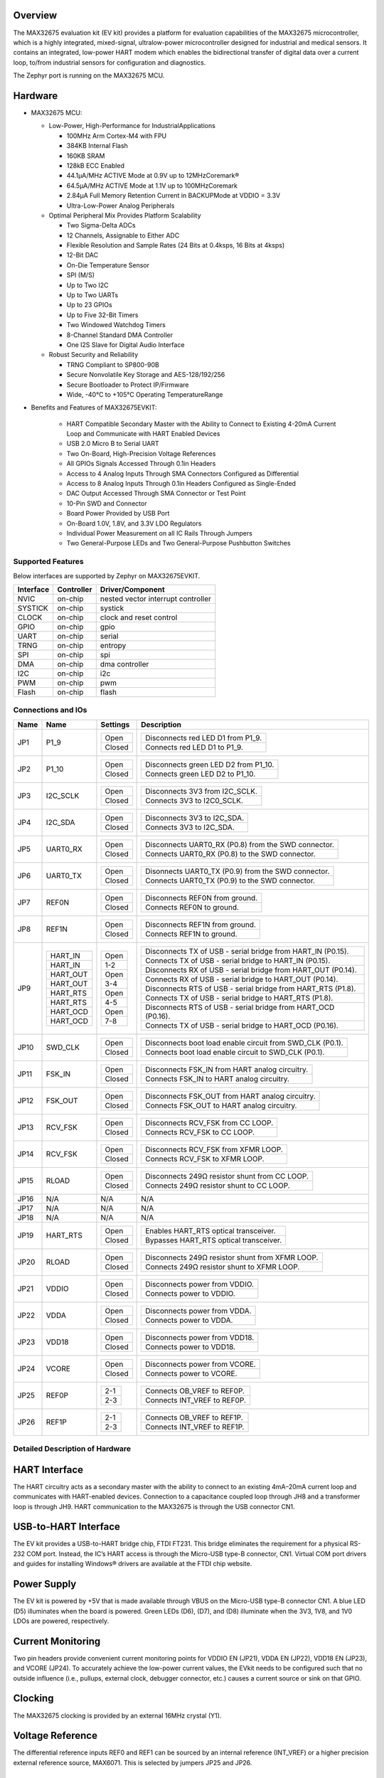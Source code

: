 .. zephyr:board:: max32675evkit

Overview
********
The MAX32675 evaluation kit (EV kit) provides a platform for evaluation capabilities of
the MAX32675 microcontroller, which is a highly integrated, mixed-signal, ultralow-power
microcontroller designed for industrial and medical sensors. It contains an integrated, low-power
HART modem which enables the bidirectional transfer of digital data over a current loop, to/from
industrial sensors for configuration and diagnostics.

The Zephyr port is running on the MAX32675 MCU.

Hardware
********

- MAX32675 MCU:

  - Low-Power, High-Performance for IndustrialApplications

    - 100MHz Arm Cortex-M4 with FPU
    - 384KB Internal Flash
    - 160KB SRAM
    - 128kB ECC Enabled
    - 44.1μA/MHz ACTIVE Mode at 0.9V up to 12MHzCoremark®
    - 64.5μA/MHz ACTIVE Mode at 1.1V up to 100MHzCoremark
    - 2.84μA Full Memory Retention Current in BACKUPMode at VDDIO = 3.3V
    - Ultra-Low-Power Analog Peripherals

  - Optimal Peripheral Mix Provides Platform Scalability

    - Two Sigma-Delta ADCs
    - 12 Channels, Assignable to Either ADC
    - Flexible Resolution and Sample Rates (24 Bits at 0.4ksps, 16 Bits at 4ksps)
    - 12-Bit DAC
    - On-Die Temperature Sensor
    - SPI (M/S)
    - Up to Two I2C
    - Up to Two UARTs
    - Up to 23 GPIOs
    - Up to Five 32-Bit Timers
    - Two Windowed Watchdog Timers
    - 8-Channel Standard DMA Controller
    - One I2S Slave for Digital Audio Interface

  - Robust Security and Reliability

    - TRNG Compliant to SP800-90B
    - Secure Nonvolatile Key Storage and AES-128/192/256
    - Secure Bootloader to Protect IP/Firmware
    - Wide, -40°C to +105°C Operating TemperatureRange


- Benefits and Features of MAX32675EVKIT:

    - HART Compatible Secondary Master with the Ability to Connect to Existing 4-20mA Current Loop and Communicate with HART Enabled Devices
    - USB 2.0 Micro B to Serial UART
    - Two On-Board, High-Precision Voltage References
    - All GPIOs Signals Accessed Through 0.1in Headers
    - Access to 4 Analog Inputs Through SMA Connectors Configured as Differential
    - Access to 8 Analog Inputs Through 0.1in Headers Configured as Single-Ended
    - DAC Output Accessed Through SMA Connector or Test Point
    - 10-Pin SWD and Connector
    - Board Power Provided by USB Port
    - On-Board 1.0V, 1.8V, and 3.3V LDO Regulators
    - Individual Power Measurement on all IC Rails Through Jumpers
    - Two General-Purpose LEDs and Two General-Purpose Pushbutton Switches

Supported Features
==================

Below interfaces are supported by Zephyr on MAX32675EVKIT.

+-----------+------------+-------------------------------------+
| Interface | Controller | Driver/Component                    |
+===========+============+=====================================+
| NVIC      | on-chip    | nested vector interrupt controller  |
+-----------+------------+-------------------------------------+
| SYSTICK   | on-chip    | systick                             |
+-----------+------------+-------------------------------------+
| CLOCK     | on-chip    | clock and reset control             |
+-----------+------------+-------------------------------------+
| GPIO      | on-chip    | gpio                                |
+-----------+------------+-------------------------------------+
| UART      | on-chip    | serial                              |
+-----------+------------+-------------------------------------+
| TRNG      | on-chip    | entropy                             |
+-----------+------------+-------------------------------------+
| SPI       | on-chip    | spi                                 |
+-----------+------------+-------------------------------------+
| DMA       | on-chip    | dma controller                      |
+-----------+------------+-------------------------------------+
| I2C       | on-chip    | i2c                                 |
+-----------+------------+-------------------------------------+
| PWM       | on-chip    | pwm                                 |
+-----------+------------+-------------------------------------+
| Flash     | on-chip    | flash                               |
+-----------+------------+-------------------------------------+

Connections and IOs
===================

+-----------+---------------+---------------+--------------------------------------------------------------------------------------------------+
| Name      | Name          | Settings      | Description                                                                                      |
+===========+===============+===============+==================================================================================================+
| JP1       | P1_9          |               |                                                                                                  |
|           |               | +-----------+ |  +-------------------------------------------------------------------------------+               |
|           |               | | Open      | |  | Disconnects red LED D1 from P1_9.                                             |               |
|           |               | +-----------+ |  +-------------------------------------------------------------------------------+               |
|           |               | | Closed    | |  | Connects red LED D1 to P1_9.                                                  |               |
|           |               | +-----------+ |  +-------------------------------------------------------------------------------+               |
|           |               |               |                                                                                                  |
+-----------+---------------+---------------+--------------------------------------------------------------------------------------------------+
| JP2       | P1_10         | +-----------+ |  +-------------------------------------------------------------------------------+               |
|           |               | | Open      | |  | Disconnects green LED D2 from P1_10.                                          |               |
|           |               | +-----------+ |  +-------------------------------------------------------------------------------+               |
|           |               | | Closed    | |  | Connects green LED D2 to P1_10.                                               |               |
|           |               | +-----------+ |  +-------------------------------------------------------------------------------+               |
|           |               |               |                                                                                                  |
+-----------+---------------+---------------+--------------------------------------------------------------------------------------------------+
| JP3       | I2C_SCLK      | +-----------+ |  +-------------------------------------------------------------------------------+               |
|           |               | | Open      | |  | Disconnects 3V3 from I2C_SCLK.                                                |               |
|           |               | +-----------+ |  +-------------------------------------------------------------------------------+               |
|           |               | | Closed    | |  | Connects 3V3 to I2C0_SCLK.                                                    |               |
|           |               | +-----------+ |  +-------------------------------------------------------------------------------+               |
|           |               |               |                                                                                                  |
+-----------+---------------+---------------+--------------------------------------------------------------------------------------------------+
| JP4       | I2C_SDA       | +-----------+ |  +-------------------------------------------------------------------------------+               |
|           |               | | Open      | |  | Disconnects 3V3 to I2C_SDA.                                                   |               |
|           |               | +-----------+ |  +-------------------------------------------------------------------------------+               |
|           |               | | Closed    | |  | Connects 3V3 to I2C_SDA.                                                      |               |
|           |               | +-----------+ |  +-------------------------------------------------------------------------------+               |
|           |               |               |                                                                                                  |
+-----------+---------------+---------------+--------------------------------------------------------------------------------------------------+
| JP5       | UART0_RX      | +-----------+ |  +-------------------------------------------------------------------------------+               |
|           |               | | Open      | |  | Disconnects UART0_RX (P0.8) from the SWD connector.                           |               |
|           |               | +-----------+ |  +-------------------------------------------------------------------------------+               |
|           |               | | Closed    | |  | Connects UART0_RX (P0.8) to the SWD connector.                                |               |
|           |               | +-----------+ |  +-------------------------------------------------------------------------------+               |
|           |               |               |                                                                                                  |
+-----------+---------------+---------------+--------------------------------------------------------------------------------------------------+
| JP6       | UART0_TX      | +-----------+ |  +-------------------------------------------------------------------------------+               |
|           |               | | Open      | |  | Disonnects UART0_TX (P0.9) from the SWD connector.                            |               |
|           |               | +-----------+ |  +-------------------------------------------------------------------------------+               |
|           |               | | Closed    | |  | Connects UART0_TX (P0.9) to the SWD connector.                                |               |
|           |               | +-----------+ |  +-------------------------------------------------------------------------------+               |
|           |               |               |                                                                                                  |
+-----------+---------------+---------------+--------------------------------------------------------------------------------------------------+
| JP7       | REF0N         | +-----------+ |  +-------------------------------------------------------------------------------+               |
|           |               | | Open      | |  | Disconnects REF0N from ground.                                                |               |
|           |               | +-----------+ |  +-------------------------------------------------------------------------------+               |
|           |               | | Closed    | |  | Connects REF0N to ground.                                                     |               |
|           |               | +-----------+ |  +-------------------------------------------------------------------------------+               |
|           |               |               |                                                                                                  |
+-----------+---------------+---------------+--------------------------------------------------------------------------------------------------+
| JP8       | REF1N         | +-----------+ |  +-------------------------------------------------------------------------------+               |
|           |               | | Open      | |  | Disconnects REF1N from ground.                                                |               |
|           |               | +-----------+ |  +-------------------------------------------------------------------------------+               |
|           |               | | Closed    | |  | Connects REF1N to ground.                                                     |               |
|           |               | +-----------+ |  +-------------------------------------------------------------------------------+               |
|           |               |               |                                                                                                  |
+-----------+---------------+---------------+--------------------------------------------------------------------------------------------------+
| JP9       | +-----------+ | +-----------+ |  +-------------------------------------------------------------------------------+               |
|           | | HART_IN   | | | Open      | |  | Disconnects TX of USB - serial bridge from HART_IN (P0.15).                   |               |
|           | +-----------+ | +-----------+ |  +-------------------------------------------------------------------------------+               |
|           | | HART_IN   | | | 1-2       | |  | Connects TX of USB - serial bridge to HART_IN (P0.15).                        |               |
|           | +-----------+ | +-----------+ |  +-------------------------------------------------------------------------------+               |
|           | | HART_OUT  | | | Open      | |  | Disconnects RX of USB - serial bridge from HART_OUT (P0.14).                  |               |
|           | +-----------+ | +-----------+ |  +-------------------------------------------------------------------------------+               |
|           | | HART_OUT  | | | 3-4       | |  | Connects RX of USB - serial bridge to HART_OUT (P0.14).                       |               |
|           | +-----------+ | +-----------+ |  +-------------------------------------------------------------------------------+               |
|           | | HART_RTS  | | | Open      | |  | Disconnects RTS of USB - serial bridge from HART_RTS (P1.8).                  |               |
|           | +-----------+ | +-----------+ |  +-------------------------------------------------------------------------------+               |
|           | | HART_RTS  | | | 4-5       | |  | Connects TX of USB - serial bridge to HART_RTS (P1.8).                        |               |
|           | +-----------+ | +-----------+ |  +-------------------------------------------------------------------------------+               |
|           | | HART_OCD  | | | Open      | |  | Disconnects RTS of USB - serial bridge from HART_OCD (P0.16).                 |               |
|           | +-----------+ | +-----------+ |  +-------------------------------------------------------------------------------+               |
|           | | HART_OCD  | | | 7-8       | |  | Connects TX of USB - serial bridge to HART_OCD (P0.16).                       |               |
|           | +-----------+ | +-----------+ |  +-------------------------------------------------------------------------------+               |
|           |               |               |                                                                                                  |
+-----------+---------------+---------------+--------------------------------------------------------------------------------------------------+
| JP10      | SWD_CLK       | +-----------+ |  +-------------------------------------------------------------------------------+               |
|           |               | | Open      | |  | Disconnects boot load enable circuit from SWD_CLK (P0.1).                     |               |
|           |               | +-----------+ |  +-------------------------------------------------------------------------------+               |
|           |               | | Closed    | |  | Connects boot load enable circuit to SWD_CLK (P0.1).                          |               |
|           |               | +-----------+ |  +-------------------------------------------------------------------------------+               |
|           |               |               |                                                                                                  |
+-----------+---------------+---------------+--------------------------------------------------------------------------------------------------+
| JP11      | FSK_IN        | +-----------+ |  +-------------------------------------------------------------------------------+               |
|           |               | | Open      | |  | Disconnects FSK_IN from HART analog circuitry.                                |               |
|           |               | +-----------+ |  +-------------------------------------------------------------------------------+               |
|           |               | | Closed    | |  | Connects FSK_IN to HART analog circuitry.                                     |               |
|           |               | +-----------+ |  +-------------------------------------------------------------------------------+               |
|           |               |               |                                                                                                  |
+-----------+---------------+---------------+--------------------------------------------------------------------------------------------------+
| JP12      | FSK_OUT       | +-----------+ |  +-------------------------------------------------------------------------------+               |
|           |               | | Open      | |  | Disconnects FSK_OUT from HART analog circuitry.                               |               |
|           |               | +-----------+ |  +-------------------------------------------------------------------------------+               |
|           |               | | Closed    | |  | Connects FSK_OUT to HART analog circuitry.                                    |               |
|           |               | +-----------+ |  +-------------------------------------------------------------------------------+               |
|           |               |               |                                                                                                  |
+-----------+---------------+---------------+--------------------------------------------------------------------------------------------------+
| JP13      | RCV_FSK       | +-----------+ |  +-------------------------------------------------------------------------------+               |
|           |               | | Open      | |  | Disconnects RCV_FSK from CC LOOP.                                             |               |
|           |               | +-----------+ |  +-------------------------------------------------------------------------------+               |
|           |               | | Closed    | |  | Connects RCV_FSK to CC LOOP.                                                  |               |
|           |               | +-----------+ |  +-------------------------------------------------------------------------------+               |
|           |               |               |                                                                                                  |
+-----------+---------------+---------------+--------------------------------------------------------------------------------------------------+
| JP14      | RCV_FSK       | +-----------+ |  +--------------------------------------------------------------------------------+              |
|           |               | | Open      | |  | Disconnects RCV_FSK from XFMR LOOP.                                            |              |
|           |               | +-----------+ |  +--------------------------------------------------------------------------------+              |
|           |               | | Closed    | |  | Connects RCV_FSK to XFMR LOOP.                                                 |              |
|           |               | +-----------+ |  +--------------------------------------------------------------------------------+              |
|           |               |               |                                                                                                  |
+-----------+---------------+---------------+--------------------------------------------------------------------------------------------------+
| JP15      | RLOAD         | +-----------+ |  +-------------------------------------------------------------------------------+               |
|           |               | | Open      | |  | Disconnects 249Ω resistor shunt from CC LOOP.                                 |               |
|           |               | +-----------+ |  +-------------------------------------------------------------------------------+               |
|           |               | | Closed    | |  | Connects 249Ω resistor shunt to CC LOOP.                                      |               |
|           |               | +-----------+ |  +-------------------------------------------------------------------------------+               |
|           |               |               |                                                                                                  |
+-----------+---------------+---------------+--------------------------------------------------------------------------------------------------+
| JP16      | N/A           | N/A           |  N/A                                                                                             |
+-----------+---------------+---------------+--------------------------------------------------------------------------------------------------+
| JP17      | N/A           | N/A           |  N/A                                                                                             |
+-----------+---------------+---------------+--------------------------------------------------------------------------------------------------+
| JP18      | N/A           | N/A           |  N/A                                                                                             |
+-----------+---------------+---------------+--------------------------------------------------------------------------------------------------+
| JP19      | HART_RTS      | +-----------+ |  +-------------------------------------------------------------------------------+               |
|           |               | | Open      | |  | Enables HART_RTS optical transceiver.                                         |               |
|           |               | +-----------+ |  +-------------------------------------------------------------------------------+               |
|           |               | | Closed    | |  | Bypasses HART_RTS optical transceiver.                                        |               |
|           |               | +-----------+ |  +-------------------------------------------------------------------------------+               |
|           |               |               |                                                                                                  |
+-----------+---------------+---------------+--------------------------------------------------------------------------------------------------+
| JP20      | RLOAD         | +-----------+ |  +-------------------------------------------------------------------------------+               |
|           |               | | Open      | |  | Disconnects 249Ω resistor shunt from XFMR LOOP.                               |               |
|           |               | +-----------+ |  +-------------------------------------------------------------------------------+               |
|           |               | | Closed    | |  | Connects 249Ω resistor shunt to XFMR LOOP.                                    |               |
|           |               | +-----------+ |  +-------------------------------------------------------------------------------+               |
|           |               |               |                                                                                                  |
+-----------+---------------+---------------+--------------------------------------------------------------------------------------------------+
| JP21      | VDDIO         | +-----------+ |  +-------------------------------------------------------------------------------+               |
|           |               | | Open      | |  | Disconnects power from VDDIO.                                                 |               |
|           |               | +-----------+ |  +-------------------------------------------------------------------------------+               |
|           |               | | Closed    | |  | Connects power to VDDIO.                                                      |               |
|           |               | +-----------+ |  +-------------------------------------------------------------------------------+               |
|           |               |               |                                                                                                  |
+-----------+---------------+---------------+--------------------------------------------------------------------------------------------------+
| JP22      | VDDA          | +-----------+ |  +-------------------------------------------------------------------------------+               |
|           |               | | Open      | |  | Disconnects power from VDDA.                                                  |               |
|           |               | +-----------+ |  +-------------------------------------------------------------------------------+               |
|           |               | | Closed    | |  | Connects power to VDDA.                                                       |               |
|           |               | +-----------+ |  +-------------------------------------------------------------------------------+               |
|           |               |               |                                                                                                  |
+-----------+---------------+---------------+--------------------------------------------------------------------------------------------------+
| JP23      | VDD18         | +-----------+ |  +-------------------------------------------------------------------------------+               |
|           |               | | Open      | |  | Disconnects power from VDD18.                                                 |               |
|           |               | +-----------+ |  +-------------------------------------------------------------------------------+               |
|           |               | | Closed    | |  | Connects power to VDD18.                                                      |               |
|           |               | +-----------+ |  +-------------------------------------------------------------------------------+               |
|           |               |               |                                                                                                  |
+-----------+---------------+---------------+--------------------------------------------------------------------------------------------------+
| JP24      | VCORE         | +-----------+ |  +-------------------------------------------------------------------------------+               |
|           |               | | Open      | |  | Disconnects power from VCORE.                                                 |               |
|           |               | +-----------+ |  +-------------------------------------------------------------------------------+               |
|           |               | | Closed    | |  | Connects power to VCORE.                                                      |               |
|           |               | +-----------+ |  +-------------------------------------------------------------------------------+               |
|           |               |               |                                                                                                  |
+-----------+---------------+---------------+--------------------------------------------------------------------------------------------------+
| JP25      | REF0P         | +-----------+ |  +-------------------------------------------------------------------------------+               |
|           |               | | 2-1       | |  | Connects OB_VREF to REF0P.                                                    |               |
|           |               | +-----------+ |  +-------------------------------------------------------------------------------+               |
|           |               | | 2-3       | |  | Connects INT_VREF to REF0P.                                                   |               |
|           |               | +-----------+ |  +-------------------------------------------------------------------------------+               |
|           |               |               |                                                                                                  |
+-----------+---------------+---------------+--------------------------------------------------------------------------------------------------+
| JP26      | REF1P         | +-----------+ |  +-------------------------------------------------------------------------------+               |
|           |               | | 2-1       | |  | Connects OB_VREF to REF1P.                                                    |               |
|           |               | +-----------+ |  +-------------------------------------------------------------------------------+               |
|           |               | | 2-3       | |  | Connects INT_VREF to REF1P.                                                   |               |
|           |               | +-----------+ |  +-------------------------------------------------------------------------------+               |
|           |               |               |                                                                                                  |
+-----------+---------------+---------------+--------------------------------------------------------------------------------------------------+


Detailed Description of Hardware
================================

HART Interface
**************
The HART circuitry acts as a secondary master with the ability to connect to an existing 4mA–20mA
current loop and communicates with HART-enabled devices. Connection to a capacitance coupled loop
through JH8 and a transformer loop is through JH9. HART communication to the MAX32675 is through
the USB connector CN1.

USB-to-HART Interface
*********************
The EV kit provides a USB-to-HART bridge chip, FTDI FT231. This bridge eliminates the requirement
for a physical RS-232 COM port. Instead, the IC’s HART access is through the Micro-USB type-B
connector, CN1. Virtual COM port drivers and guides for installing Windows® drivers are available
at the FTDI chip website.

Power Supply
************
The EV kit is powered by +5V that is made available through VBUS on the Micro-USB type-B
connector CN1. A blue LED (D5) illuminates when the board is powered. Green LEDs (D6), (D7),
and (D8) illuminate when the 3V3, 1V8, and 1V0 LDOs are powered, respectively.

Current Monitoring
******************
Two pin headers provide convenient current monitoring points for VDDIO EN (JP21),
VDDA EN (JP22), VDD18 EN (JP23), and VCORE (JP24).
To accurately achieve the low-power current values, the EVkit needs to be configured
such that no outside influence (i.e., pullups, external clock, debugger connector, etc.)
causes a current source or sink on that GPIO.

Clocking
********
The MAX32675 clocking is provided by an external 16MHz crystal (Y1).

Voltage Reference
*****************
The differential reference inputs REF0 and REF1 can be sourced by an internal reference (INT_VREF)
or a higher precision external reference source, MAX6071.
This is selected by jumpers JP25 and JP26.

UART Interface
**************
The EV kit provides a USB-to-UART bridge chip (the FTDI FT230XS-R). This bridge eliminates
the requirement for a physical RS-232 COM port. Instead, the IC’s UART access is through
the Micro USB type-B connector (CN1). The USB-to-UART bridge can be connected to the IC’s UART0
or LPUART0 with jumpers JP10 (RX0) and JP11 (TX0). Virtual COM port drivers and guides for
installing Windows® drivers are available on the FTDI Chip website.

Boot Loader
***********
Boot load is activated by boot load enable slide switch SW5.

GPIO and Alternate Function Headers
***********************************
GPIO and alternate function signals from the MAX32675 can be accessed through 0.1in
spaced headers JH1, JH2, JH3, and JH4.

Analog Input Access
*******************
Analog inputs (AIN0–AIN3) can be accessed differentially from SMA connectors J2 and J3 or
separately from TP10, TP12, TP15, and TP16, respectively. Analog inputs (AIN4–AIN11) can be
accessed through 0.1in spaced headers JH5 and JH6.

I2C Pullups
***********
The I2C port can independently pulled up to 3V3 through JP3 (I2C_SCL) and JP4 (I2C_SDA).

Reset Pushbutton
****************
The IC can be reset by pushbutton SW3.

Indicator LEDs
**************
General-purpose indicators LED D1 (red) is connected to GPIO P1.9 and LED D2 (green) is connected
to GPIO P1.10.

GPIO Pushbutton Switches
************************
The two general-purpose pushbuttons (SW1 and SW2) are connected to GPIO P1.11 and P1.12,
respectively. If the pushbutton is pressed, the attached port pin is pulled low.


Programming and Debugging
*************************

Flashing
========

SWD debug can be accessed through an Arm Cortex 10-pin connector (J5).
Logic levels are set to 3V3 by default, but they can be set to 1.8V if TP5 (VDD_VDDA_EXT)
is supplied externally. Be sure to remove jumper JP15 (LDO_DUT_EN) to disconnect
the 3.3V LDO if supplying VDD and VDDA externally.

Once the debug probe is connected to your host computer, then you can simply run the
``west flash`` command to write a firmware image into flash.

.. note::

   This board uses OpenOCD as the default debug interface. You can also use
   a Segger J-Link with Segger's native tooling by overriding the runner,
   appending ``--runner jlink`` to your ``west`` command(s). The J-Link should
   be connected to the standard 2*5 pin debug connector (JH2) using an
   appropriate adapter board and cable.

Debugging
=========

Please refer to the `Flashing`_ section and run the ``west debug`` command
instead of ``west flash``.

References
**********

- `MAX32675EVKIT web page`_

.. _MAX32675EVKIT web page:
   https://www.analog.com/en/design-center/evaluation-hardware-and-software/evaluation-boards-kits/max32675evkit.html
